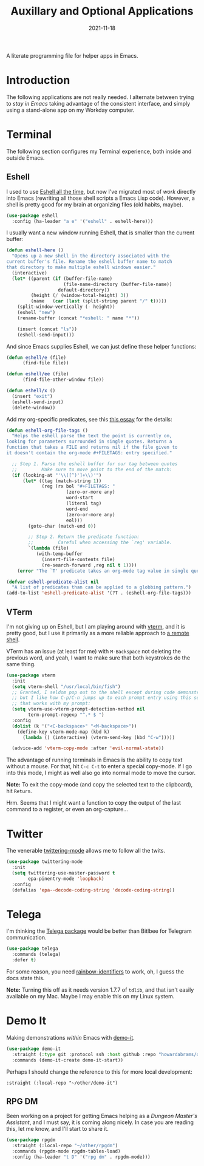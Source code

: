#+TITLE:  Auxillary and Optional Applications
#+AUTHOR: Howard X. Abrams
#+DATE:   2021-11-18
#+FILETAGS: :emacs:

A literate programming file for helper apps in Emacs.

#+BEGIN_SRC emacs-lisp :exports none
  ;;; ha-aux-apps.el --- A literate programming file for helper apps in Emacs. -*- lexical-binding: t; -*-
  ;;
  ;; Copyright (C) 2021 Howard X. Abrams
  ;;
  ;; Author: Howard X. Abrams <http://gitlab.com/howardabrams>
  ;; Maintainer: Howard X. Abrams
  ;; Created: November 18, 2021
  ;;
  ;; This file is not part of GNU Emacs.
  ;;
  ;; *NB:* Do not edit this file. Instead, edit the original literate file at:
  ;;            ~/other/hamacs/ha-aux-apps.org
  ;;       And tangle the file to recreate this one.
  ;;
  ;;; Code:
  #+END_SRC
* Introduction
The following applications are not really needed. I alternate between trying to /stay in Emacs/ taking advantage of the consistent interface, and simply using a stand-alone app on my Workday computer.
* Terminal
The following section configures my Terminal experience, both inside and outside Emacs.
** Eshell
I used to use [[http://www.howardism.org/Technical/Emacs/eshell.html][Eshell all the time]], but now I've migrated most of /work/ directly into Emacs (rewriting all those shell scripts a Emacs Lisp code). However, a shell is pretty good for my brain at organizing files (old habits, maybe).

#+BEGIN_SRC emacs-lisp
  (use-package eshell
    :config (ha-leader "a e" '("eshell" . eshell-here)))
#+END_SRC

I usually want a new window running Eshell, that is smaller than the current buffer:

#+BEGIN_SRC emacs-lisp
  (defun eshell-here ()
    "Opens up a new shell in the directory associated with the
  current buffer's file. Rename the eshell buffer name to match
  that directory to make multiple eshell windows easier."
    (interactive)
    (let* ((parent (if (buffer-file-name)
                       (file-name-directory (buffer-file-name))
                     default-directory))
           (height (/ (window-total-height) 3))
           (name   (car (last (split-string parent "/" t)))))
      (split-window-vertically (- height))
      (eshell "new")
      (rename-buffer (concat "*eshell: " name "*"))

      (insert (concat "ls"))
      (eshell-send-input)))
#+END_SRC

And since Emacs supplies Eshell, we can just define these helper functions:

#+BEGIN_SRC emacs-lisp
  (defun eshell/e (file)
        (find-file file))

  (defun eshell/ee (file)
        (find-file-other-window file))

  (defun eshell/x ()
    (insert "exit")
    (eshell-send-input)
    (delete-window))
#+END_SRC

Add my org-specific predicates, see this [[http://www.howardism.org/Technical/Emacs/eshell-fun.html][this essay]] for the details:
#+BEGIN_SRC emacs-lisp
  (defun eshell-org-file-tags ()
    "Helps the eshell parse the text the point is currently on,
  looking for parameters surrounded in single quotes. Returns a
  function that takes a FILE and returns nil if the file given to
  it doesn't contain the org-mode #+FILETAGS: entry specified."

    ;; Step 1. Parse the eshell buffer for our tag between quotes
    ;;         Make sure to move point to the end of the match:
    (if (looking-at "'\\([^)']+\\)'")
        (let* ((tag (match-string 1))
               (reg (rx bol "#+FILETAGS: "
                        (zero-or-more any)
                        word-start
                        (literal tag)
                        word-end
                        (zero-or-more any)
                        eol)))
          (goto-char (match-end 0))

          ;; Step 2. Return the predicate function:
          ;;         Careful when accessing the `reg' variable.
          `(lambda (file)
             (with-temp-buffer
               (insert-file-contents file)
               (re-search-forward ,reg nil t 1))))
      (error "The `T' predicate takes an org-mode tag value in single quotes.")))

  (defvar eshell-predicate-alist nil
    "A list of predicates than can be applied to a globbing pattern.")
  (add-to-list 'eshell-predicate-alist '(?T . (eshell-org-file-tags)))
#+END_SRC
** VTerm

I'm not giving up on Eshell, but I am playing around with [[https://github.com/akermu/emacs-libvterm][vterm]], and it is pretty good, but I use it primarily as a more reliable approach to [[file:ha-remoting.org][a remote shell]].

VTerm has an issue (at least for me) with ~M-Backspace~ not deleting the previous word, and yeah, I want to make sure that both keystrokes do the same thing.

#+BEGIN_SRC emacs-lisp :tangle no
(use-package vterm
  :init
  (setq vterm-shell "/usr/local/bin/fish")
  ;; Granted, I seldom pop out to the shell except during code demonstrations,
  ;; but I like how C-p/C-n jumps up to each prompt entry using this setting
  ;; that works with my prompt:
  (setq vterm-use-vterm-prompt-detection-method nil
        term-prompt-regexp "^.* $ ")
  :config
  (dolist (k '("<C-backspace>" "<M-backspace>"))
    (define-key vterm-mode-map (kbd k)
      (lambda () (interactive) (vterm-send-key (kbd "C-w")))))

  (advice-add 'vterm-copy-mode :after 'evil-normal-state))
#+END_SRC

The advantage of running terminals in Emacs is the ability to copy text without a mouse. For that, hit ~C-c C-t~ to enter a special copy-mode. If I go into this mode, I might as well also go into normal mode to move the cursor.

*Note:* To exit the copy-mode (and copy the selected text to the clipboard), hit ~Return~.

Hrm. Seems that I might want a function to copy the output of the last command to a register, or even an org-capture...
* Twitter
The venerable [[https://github.com/hayamiz/twittering-mode/tree/master][twittering-mode]] allows me to follow all the twits.
#+BEGIN_SRC emacs-lisp
  (use-package twittering-mode
    :init
    (setq twittering-use-master-password t
          epa-pinentry-mode 'loopback)
    :config
    (defalias 'epa--decode-coding-string 'decode-coding-string))
#+END_SRC
* Telega
I'm thinking the [[https://zevlg.github.io/telega.el/][Telega package]] would be better than Bitlbee for Telegram communication.

#+BEGIN_SRC emacs-lisp :tangle no
(use-package telega
  :commands (telega)
  :defer t)
#+END_SRC
For some reason, you need [[https://github.com/Fanael/rainbow-identifiers][rainbow-identifiers]] to work, oh, I guess the docs state this.

*Note:* Turning this off as it needs version 1.7.7 of =tdlib=, and that isn't easily available on my Mac. Maybe I may enable this on my Linux system.
* Demo It
Making demonstrations /within/ Emacs with [[https://github.com/howardabrams/demo-it][demo-it]].
#+BEGIN_SRC emacs-lisp
  (use-package demo-it
    :straight (:type git :protocol ssh :host github :repo "howardabrams/demo-it")
    :commands (demo-it-create demo-it-start))
#+END_SRC
Perhaps I should change the reference to this for more local development:
#+begin_example
      :straight (:local-repo "~/other/demo-it")
#+end_example
** RPG DM
Been working on a project for getting Emacs helping as a /Dungeon Master's Assistant/, and I must say, it is coming along nicely. In case you are reading this, let me know, and I'll start to share it.

#+BEGIN_SRC emacs-lisp
  (use-package rpgdm
    :straight (:local-repo "~/other/rpgdm")
    :commands (rpgdm-mode rpgdm-tables-load)
    :config (ha-leader "t D" '("rpg dm" . rpgdm-mode)))
#+END_SRC
* Technical Artifacts                                :noexport:
Let's =provide= a name so we can =require= this file:

#+BEGIN_SRC emacs-lisp :exports none
  (provide 'ha-aux-apps)
  ;;; ha-aux-apps.el ends here
  #+END_SRC

#+DESCRIPTION: A literate programming file for helper apps in Emacs.

#+PROPERTY:    header-args:sh :tangle no
#+PROPERTY:    header-args:emacs-lisp  :tangle yes
#+PROPERTY:    header-args    :results none :eval no-export :comments no mkdirp yes

#+OPTIONS:     num:nil toc:nil todo:nil tasks:nil tags:nil date:nil
#+OPTIONS:     skip:nil author:nil email:nil creator:nil timestamp:nil
#+INFOJS_OPT:  view:nil toc:nil ltoc:t mouse:underline buttons:0 path:http://orgmode.org/org-info.js
